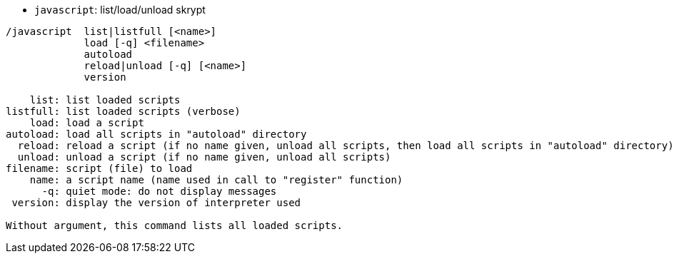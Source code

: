 //
// This file is auto-generated by script docgen.py.
// DO NOT EDIT BY HAND!
//
[[command_javascript_javascript]]
* `+javascript+`: list/load/unload skrypt

----
/javascript  list|listfull [<name>]
             load [-q] <filename>
             autoload
             reload|unload [-q] [<name>]
             version

    list: list loaded scripts
listfull: list loaded scripts (verbose)
    load: load a script
autoload: load all scripts in "autoload" directory
  reload: reload a script (if no name given, unload all scripts, then load all scripts in "autoload" directory)
  unload: unload a script (if no name given, unload all scripts)
filename: script (file) to load
    name: a script name (name used in call to "register" function)
      -q: quiet mode: do not display messages
 version: display the version of interpreter used

Without argument, this command lists all loaded scripts.
----
